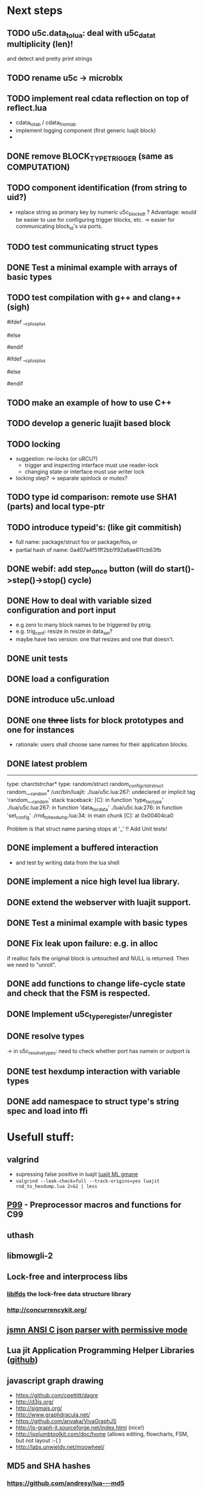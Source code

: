 # u5c: fiveC compliant function block composition
#+STARTUP: content
#+STARTUP: hidestars

* Next steps
  
** TODO u5c.data_tolua: deal with u5c_data_t multiplicity (len)!
   and detect and pretty print strings
** TODO rename u5c -> microblx
** TODO implement real cdata reflection on top of reflect.lua
   - cdata_to_tab / cdata_from_tab
   - implement logging component (first generic luajit block)
   -
** DONE remove BLOCK_TYPE_TRIGGER (same as COMPUTATION)
   CLOSED: [2013-08-02 Fri 13:03]
** TODO component identification (from string to uid?)
   - replace string as primary key by numeric u5c_block_id_t ?
     Advantage: would be easier to use for configuring trigger blocks,
     etc. -> easier for communicating block_id's via ports.

** TODO test communicating struct types
** DONE Test a minimal example with arrays of basic types
   CLOSED: [2013-07-02 Tue 21:38]
** TODO test compilation with g++ and clang++ (*sigh*)
   #ifdef __cplusplus
   # define REALLOC(ptr, size, type) ((type *)realloc(ptr, size))
   #else
   # define REALLOC(ptr, size, type) realloc(ptr, size)
   #endif

   #ifdef __cplusplus
   # define MALLOC(type, count) ((type *)calloc(count, sizeof(type)))
   #else
   # define MALLOC(type, count) (calloc(count, sizeof(type)))
   #endif

** TODO make an example of how to use C++
** TODO develop a generic luajit based block
** TODO locking
   - suggestion: rw-locks (or uRCU?)
     - trigger and inspecting interface must use reader-lock
     - changing state or interface must use writer lock
   - locking step?
     -> separate spinlock or mutex?
** TODO type id comparison: remote use SHA1 (parts) and local type-ptr
** TODO introduce typeid's: (like git commitish)
   - full name: package/struct foo or package/foo_t or
   - partial hash of name: 0a407a4f51ff2bb1f92a6ae611cb63fb
** DONE webif: add step_once button (will do start()->step()->stop() cycle)
   CLOSED: [2013-07-02 Tue 21:35]
** DONE How to deal with variable sized configuration and port input
   CLOSED: [2013-07-02 Tue 21:35]
   - e.g zero to many block names to be triggered by ptrig.
   - e.g. trig_conf: resize in resize in data_set?
   - maybe have two version: one that resizes and one that doesn't.
   
** DONE unit tests
   CLOSED: [2013-07-02 Tue 21:35]

** DONE load a configuration 
   CLOSED: [2013-06-27 Thu 22:41]

** DONE introduce u5c.unload
   CLOSED: [2013-06-28 Fri 12:41]

** DONE one +three+ lists for block prototypes and one for instances
   CLOSED: [2013-06-28 Fri 12:42]
   - rationale: users shall choose sane names for their application
     blocks.
** DONE latest problem
   CLOSED: [2013-06-27 Thu 21:29]
------------------------------------------------------------------------------
type: charctstrchar*
type: random/struct random_configctstrstruct random___random*
/usr/bin/luajit: ./lua/u5c.lua:267: undeclared or implicit tag 'random___random'
stack traceback:
[C]: in function 'type_to_ctype'
./lua/u5c.lua:267: in function 'data_to_cdata'
./lua/u5c.lua:276: in function 'set_config'
./rnd_to_hexdump.lua:34: in main chunk
[C]: at 0x00404ca0

Problem is that struct name parsing stops at '_' !! Add Unit tests!

** DONE implement a buffered interaction
   CLOSED: [2013-06-24 Mon 21:42]
   - and test by writing data from the lua shell


** DONE implement a nice high level lua library.
   CLOSED: [2013-06-24 Mon 21:42]



** DONE extend the webserver with luajit support.
   CLOSED: [2013-06-24 Mon 21:42]
** DONE Test a minimal example with basic types
   CLOSED: [2013-06-19 Wed 10:42]
** DONE Fix leak upon failure: e.g. in alloc
   CLOSED: [2013-06-17 Mon 11:02]
   if realloc fails the original block is untouched and NULL is
   returned. Then we need to "unroll".


** DONE add functions to change life-cycle state and check that the FSM is respected.
   CLOSED: [2013-06-12 Wed 12:54]


** DONE Implement u5c_type_register/unregister
   CLOSED: [2013-06-11 Tue 13:09]
** DONE resolve types
   CLOSED: [2013-06-12 Wed 11:02]
   -> in u5c_resolve_types: need to check whether port has namein or outport is 
** DONE test hexdump interaction with variable types
   CLOSED: [2013-06-12 Wed 12:55]
** DONE add namespace to struct type's string spec and load into ffi
   CLOSED: [2013-06-13 Thu 15:56]




* Usefull stuff:

** valgrind
   - supressing false positive in luajit [[http://thread.gmane.org/gmane.comp.lang.lua.luajit/2266/focus%3D2273][luajit ML gmane]]
   - =valgrind --leak-check=full --track-origins=yes luajit rnd_to_hexdump.lua 2>&1 | less=
** [[http://p99.gforge.inria.fr/][P99]] - Preprocessor macros and functions for C99
** uthash
** libmowgli-2
** Lock-free and interprocess libs
*** [[http://www.liblfds.org/][liblfds]] the lock-free data structure library
*** http://concurrencykit.org/
** [[https://bitbucket.org/zserge/jsmn][jsmn ANSI C json parser with permissive mode]]
** Lua jit Application Programming Helper Libraries ([[https://github.com/Wiladams/LAPHLibs][github]])
** javascript graph drawing
   - https://github.com/cpettitt/dagre
   - http://d3js.org/
   - http://sigmajs.org/
   - http://www.graphdracula.net/
   - https://github.com/anvaka/VivaGraphJS
   - http://js-graph-it.sourceforge.net/index.html (nice!)
   - http://jsplumbtoolkit.com/doc/home (allows editing, flowcharts, FSM, but not layout :-( )
   - http://labs.unwieldy.net/moowheel/


** MD5 and SHA hashes
*** https://github.com/andresy/lua---md5
*** http://stackoverflow.com/questions/11167713/pure-lua-hashing-ripemd160-or-sha2/15417980#15417980

** http://lttng.org/urcu

* Focus
  - only in-out ports (maybe instead of multi-valued ports it's better
    to solve this at the type level, e.g. define a composite type
    instead. -> I really think so!)

  - dealing with C-struct types (later: automatic conversion to hdf5
    and rosmsg)

  - separate definition and instance.

* Milestones
  - [ ] Launch the random component stdalone and test it from the lua
    cmdline: configure seed, write, step, read.

  - [ ] Connect two components with an interaction and exchange data

  - [ ] Build a more complex topology

* Important Links

- http://gcc.gnu.org/onlinedocs/cpp/Macros.html
- http://luajit.org/ext_ffi.html
- http://www.zeromq.org/intro:start
- https://live.gnome.org/GObjectIntrospection/

- http://www.isotton.com/devel/docs/C++-dlopen-mini-HOWTO/C++-dlopen-mini-HOWTO.html

  Using C++ components must be possible. Should be no problem if
  interface functions are defined using extern "C" {}.

- ffi reflection
  - http://www.corsix.org/lua/reflect/api.html
  - http://www.corsix.org/lua/reflect/reflect.lua

* Requirements

  - *Block model*: in, in-event/out ports

  - a block must have life-cycle.

  - Meta-data: used to define constraints on blocks, periodicity,
    etc. JSON? or pure lua

  - Ports: in/outs (correspond to in-args and out-args + retval)

  - Composition of blocks. different methods possible:
    - using functional programming
    - specifying all connections. this connections-spec can then be
      compiled into one single new function block or just
      instantiated.

  - Pure C and Lua. Light, embeddable.

  - Dynamic creation of interfaces: ie. dynamic creation of youbot arms.
    - dynamically adding ports vs. dynamically instatiation
      subcomponents. For the youbot subcomponents would work
      nicely. But if you want to handle an unkown amount of identical
      devices (minor#) the dynamical version is better. Thread safety,
      no statics!

* Example use cases that must be nicely satisfied
  - youbot driver: autodetection of arms
  - local function calls: i.e. how to plug services
  - adding support for nasty C++ types.


  Interaction model: defines what happens on read-write to a port,
  i.e. buffering, rendevouz, sending via network. See also Ptolomy.

* Elements

  - Should we separate between types and instances: ComponentDef
    vs. ComponentInst? Probably yes!

** Components:
   define:
   - set of typed in and out ports
   - configuration
   - activity
   issues:
   - thread safety: instances must not share mutable data!

   interface representation
   - declarative yaml vs. procedural C interface. -> both necessary,
     even if the former should be preferred normally.

   - Should modify data in-place. The system will make the copy by
     default. That makes it easy to switch to zero copy. But the flow
     of data must be represented in the meta-data (two options:
     inport->outport tag or bidirectional port.)

** Ports
   
   Bidirectional ports are useful for properties that can be read or
   written. Possible to "disable", e.g. writing/reading will cause an
   error. Or should this be in the interaction? *-> no, whether a
   parameter can be changed at runtime or not depends on the block*
   
   - Port states: PORT_DISBALED | PORT_ENABLED

   - No OldData! Old is a too fuzzy concept, and causes a lot of
     problems, such as *ancient* data lingering and causing extreme
     motions etc.

     The OldData can be realized by an interaction which returns a
     piece of data on read while it can be considered new.




*** Triggering
    
    Distinguish between =triggered= and =stepped=? I.e. a component
    must be triggered by the availability of data before it can be
    stepped.

    1. Trigger specification language?
          =trigger{(p1:new or p2:new) and p3:data}=

    2. Components could define is_triggered C function:
       If not available assumes that is always triggered.
    
    =new=: new data available
    =data=: old or new, but not none
    =dontcare=: whatever

    Maybe triggering should be an additional debugging layer.

    *Open issue*
     Passive vs. active components:
     - should comm comps always be passive?
     - How to realize "pull" semantics, i.e. have a read trigger the
       generation of data.

       a) via a /pull/ communication comp: use the computational
       components =read= to trigger a producer to generate data that
       can be returned to the read callee.



** Interactions

   this is a special component that implements read and write and that
   can define ports itself to represent different
   information. e.g. statistics, errors, etc.

          
   - communication like interactions:
     - dataport: just store one sample, no locks.
     - buffer: store multiple.
     - multiplexer: one in- multiple

   - control oriented interactions:
     - may block the writer/reader, ie. CSP alike rendevouz:
       
    
   - Can all locking be contained in interactions?
     E.g. multiplexer:

     *Danger:* calling read/write on a port not connected to an
     interaction will call a segfault. Solutions: Always attach a
     dummy interaction, or use a port_write(port, data) function that
     checks instead of doing port->write yourself.

     Use cases:
     
     - Connect one-to-one
     - Connect one-to-many
     - Connect many-to-one


   (Where are locks needed?)
   
   - For connecting and disconnecting ports with
     interactions. Possibly this function pointer setting can be done
     using atomic ops.


   

** Buffering and zero copy semantics

   One-to-one:

   c1.a ->[i]-> c2.b

   - write(): interaction provided write is called and data stored in
     interaction buffer.

   - read(): interaction provided read is called and returns the data.

   - in this case the interaction requires no activity itself! But for
     a remote interaction (ZMQ) there might be a thread allocated for
     sending out data.

   - Copy semantics:
     1. With copying: c1 has it's own copy of the data. When it writes
        to port 'a', the interaction [i] makes a copy. c2.b again has
        it's own copy => *two copies*

     2. The c2 attaches its buffer to the read-port. When c1 writes,
        the interaction directly stores the data into the c2's read
        buffer.

     3. Zero copying: 
	
	Rule: Writing means releasing data. Could check this with
        reference count (ie. it is an error if refcnt is != 0 on
        write). Thus, buffer interactions only store data-objects
        (pointers to data).
	
	Collect when refcnt goes 0.

   - How to support both?
     1. DIY version of RTT
     2. v2 if possible

	
   

   One-to-many:

     c1.a -> [i] -> c2.b
                 -> c3.c 

     write as above.
     read must either a) lock b) 




** Function calls on Function Blocks
   
   fb {
     pin i1, i2;
     pout out1;
     pout out2;
     pout out3;
   }

   call{name="foo", in={i1,i2}, out={out1&out2&out3}}
   
   foo(1,2} -> <out1>, <out2>, <out3>

   Use cases for this

   - pluggable functions: i.e. itasc solver
   - causing side-effects, ie. print_this

     Making this explicit adds structure, but its not a fundamental
     requirement. All you need is the ability to drop in a custom fb
     into an existing composition, i.e. a parametrizable composite.

     A C representation of a call is necessary! Plugin modules!

** Type (only fixed size)

   - universally unique and human readable ID
     (or better hash struct def?)
   - variable sized data: e.g. a json message.
   - ffi spec. should this be optional or not?
   - attributes: fixed size/variable size
   - serialization
     - serialize/deserialize functions
     - type: boost serial, GooglePB, ...
     - autoserialize using ffi spec info?!

** Value representation
   - type
   - attributes: VARIABLE_SZ
   - serialization type: STRUCT | CUSTOM |
   - void data*


* Compilation
  
  It must be possible to compile two or more blocks, their connections
  and a schedule into a new block, that exposes a specified subset of
  the interface.


* Big questions

** Types
   =local tm = ffi.cast('TimeMsg*', tm_rtt:tolud())=

  - Types safety must be guaranteed. Hash types in some
    way. I.e. sha256 the struct def?

  - To which extent can we avoid boxing and explicit serialization. I
    think the latter is mandatory for non-trivial structs. We _must_
    also be able to support protocol buffers, boost serialization etc.

   *Options*:

  - Constrain to structs? C++ Objects can be mapped to structs
    (potentially automatically) but that may be non-intuitve. Ok for
    first go.

  - Support full type serialization. Necessary eventually.  But
    serialization should only take place when necessary, e.g. upon
    leaving a process boundary.

  - Requirements
    + types must be *uniquely identified* throughout a (distributed
      system). That can be the name or some hash calculated from the
      struct definition, etc.

    + types must be *registered* with Lua such it knows how to
      interpret these. Probably there will be several classes: 

      1. plain structs (easy using ffi)
      2. protocol buffers
      3. ROS types
      4. luabind
      5. ...


* Compilation
  
  A composition of blocks needs to be compilable into a new block.

* Future Ideas

** C only definition?

    - How to define type ports, configuration, etc.

** event driven ports

  How to support event-driven ports? when storing data in an event
  port, set owner component as runnable. Or instead offer a trigger
  method that can be implemented by the activity mechanism?  I.e. a
  static schedule will ignore the request, but a thread will be woken
  up?

** Auto-generating fblocks from Linux drivers (or interfaces) maybe
   from sysfs?



* Debunking (robotic) software framework myths

  - They are very complicated and hence must be developed my many
    people or by few people for a long time.

